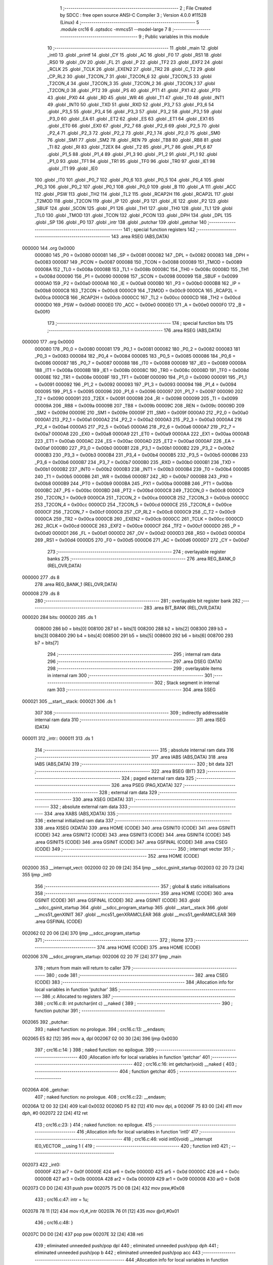                                       1 ;--------------------------------------------------------
                                      2 ; File Created by SDCC : free open source ANSI-C Compiler
                                      3 ; Version 4.0.0 #11528 (Linux)
                                      4 ;--------------------------------------------------------
                                      5 	.module crc16
                                      6 	.optsdcc -mmcs51 --model-large
                                      7 	
                                      8 ;--------------------------------------------------------
                                      9 ; Public variables in this module
                                     10 ;--------------------------------------------------------
                                     11 	.globl _main
                                     12 	.globl _int0
                                     13 	.globl _printf
                                     14 	.globl _CY
                                     15 	.globl _AC
                                     16 	.globl _F0
                                     17 	.globl _RS1
                                     18 	.globl _RS0
                                     19 	.globl _OV
                                     20 	.globl _FL
                                     21 	.globl _P
                                     22 	.globl _TF2
                                     23 	.globl _EXF2
                                     24 	.globl _RCLK
                                     25 	.globl _TCLK
                                     26 	.globl _EXEN2
                                     27 	.globl _TR2
                                     28 	.globl _C_T2
                                     29 	.globl _CP_RL2
                                     30 	.globl _T2CON_7
                                     31 	.globl _T2CON_6
                                     32 	.globl _T2CON_5
                                     33 	.globl _T2CON_4
                                     34 	.globl _T2CON_3
                                     35 	.globl _T2CON_2
                                     36 	.globl _T2CON_1
                                     37 	.globl _T2CON_0
                                     38 	.globl _PT2
                                     39 	.globl _PS
                                     40 	.globl _PT1
                                     41 	.globl _PX1
                                     42 	.globl _PT0
                                     43 	.globl _PX0
                                     44 	.globl _RD
                                     45 	.globl _WR
                                     46 	.globl _T1
                                     47 	.globl _T0
                                     48 	.globl _INT1
                                     49 	.globl _INT0
                                     50 	.globl _TXD
                                     51 	.globl _RXD
                                     52 	.globl _P3_7
                                     53 	.globl _P3_6
                                     54 	.globl _P3_5
                                     55 	.globl _P3_4
                                     56 	.globl _P3_3
                                     57 	.globl _P3_2
                                     58 	.globl _P3_1
                                     59 	.globl _P3_0
                                     60 	.globl _EA
                                     61 	.globl _ET2
                                     62 	.globl _ES
                                     63 	.globl _ET1
                                     64 	.globl _EX1
                                     65 	.globl _ET0
                                     66 	.globl _EX0
                                     67 	.globl _P2_7
                                     68 	.globl _P2_6
                                     69 	.globl _P2_5
                                     70 	.globl _P2_4
                                     71 	.globl _P2_3
                                     72 	.globl _P2_2
                                     73 	.globl _P2_1
                                     74 	.globl _P2_0
                                     75 	.globl _SM0
                                     76 	.globl _SM1
                                     77 	.globl _SM2
                                     78 	.globl _REN
                                     79 	.globl _TB8
                                     80 	.globl _RB8
                                     81 	.globl _TI
                                     82 	.globl _RI
                                     83 	.globl _T2EX
                                     84 	.globl _T2
                                     85 	.globl _P1_7
                                     86 	.globl _P1_6
                                     87 	.globl _P1_5
                                     88 	.globl _P1_4
                                     89 	.globl _P1_3
                                     90 	.globl _P1_2
                                     91 	.globl _P1_1
                                     92 	.globl _P1_0
                                     93 	.globl _TF1
                                     94 	.globl _TR1
                                     95 	.globl _TF0
                                     96 	.globl _TR0
                                     97 	.globl _IE1
                                     98 	.globl _IT1
                                     99 	.globl _IE0
                                    100 	.globl _IT0
                                    101 	.globl _P0_7
                                    102 	.globl _P0_6
                                    103 	.globl _P0_5
                                    104 	.globl _P0_4
                                    105 	.globl _P0_3
                                    106 	.globl _P0_2
                                    107 	.globl _P0_1
                                    108 	.globl _P0_0
                                    109 	.globl _B
                                    110 	.globl _A
                                    111 	.globl _ACC
                                    112 	.globl _PSW
                                    113 	.globl _TH2
                                    114 	.globl _TL2
                                    115 	.globl _RCAP2H
                                    116 	.globl _RCAP2L
                                    117 	.globl _T2MOD
                                    118 	.globl _T2CON
                                    119 	.globl _IP
                                    120 	.globl _P3
                                    121 	.globl _IE
                                    122 	.globl _P2
                                    123 	.globl _SBUF
                                    124 	.globl _SCON
                                    125 	.globl _P1
                                    126 	.globl _TH1
                                    127 	.globl _TH0
                                    128 	.globl _TL1
                                    129 	.globl _TL0
                                    130 	.globl _TMOD
                                    131 	.globl _TCON
                                    132 	.globl _PCON
                                    133 	.globl _DPH
                                    134 	.globl _DPL
                                    135 	.globl _SP
                                    136 	.globl _P0
                                    137 	.globl _intr
                                    138 	.globl _putchar
                                    139 	.globl _getchar
                                    140 ;--------------------------------------------------------
                                    141 ; special function registers
                                    142 ;--------------------------------------------------------
                                    143 	.area RSEG    (ABS,DATA)
      000000                        144 	.org 0x0000
                           000080   145 _P0	=	0x0080
                           000081   146 _SP	=	0x0081
                           000082   147 _DPL	=	0x0082
                           000083   148 _DPH	=	0x0083
                           000087   149 _PCON	=	0x0087
                           000088   150 _TCON	=	0x0088
                           000089   151 _TMOD	=	0x0089
                           00008A   152 _TL0	=	0x008a
                           00008B   153 _TL1	=	0x008b
                           00008C   154 _TH0	=	0x008c
                           00008D   155 _TH1	=	0x008d
                           000090   156 _P1	=	0x0090
                           000098   157 _SCON	=	0x0098
                           000099   158 _SBUF	=	0x0099
                           0000A0   159 _P2	=	0x00a0
                           0000A8   160 _IE	=	0x00a8
                           0000B0   161 _P3	=	0x00b0
                           0000B8   162 _IP	=	0x00b8
                           0000C8   163 _T2CON	=	0x00c8
                           0000C9   164 _T2MOD	=	0x00c9
                           0000CA   165 _RCAP2L	=	0x00ca
                           0000CB   166 _RCAP2H	=	0x00cb
                           0000CC   167 _TL2	=	0x00cc
                           0000CD   168 _TH2	=	0x00cd
                           0000D0   169 _PSW	=	0x00d0
                           0000E0   170 _ACC	=	0x00e0
                           0000E0   171 _A	=	0x00e0
                           0000F0   172 _B	=	0x00f0
                                    173 ;--------------------------------------------------------
                                    174 ; special function bits
                                    175 ;--------------------------------------------------------
                                    176 	.area RSEG    (ABS,DATA)
      000000                        177 	.org 0x0000
                           000080   178 _P0_0	=	0x0080
                           000081   179 _P0_1	=	0x0081
                           000082   180 _P0_2	=	0x0082
                           000083   181 _P0_3	=	0x0083
                           000084   182 _P0_4	=	0x0084
                           000085   183 _P0_5	=	0x0085
                           000086   184 _P0_6	=	0x0086
                           000087   185 _P0_7	=	0x0087
                           000088   186 _IT0	=	0x0088
                           000089   187 _IE0	=	0x0089
                           00008A   188 _IT1	=	0x008a
                           00008B   189 _IE1	=	0x008b
                           00008C   190 _TR0	=	0x008c
                           00008D   191 _TF0	=	0x008d
                           00008E   192 _TR1	=	0x008e
                           00008F   193 _TF1	=	0x008f
                           000090   194 _P1_0	=	0x0090
                           000091   195 _P1_1	=	0x0091
                           000092   196 _P1_2	=	0x0092
                           000093   197 _P1_3	=	0x0093
                           000094   198 _P1_4	=	0x0094
                           000095   199 _P1_5	=	0x0095
                           000096   200 _P1_6	=	0x0096
                           000097   201 _P1_7	=	0x0097
                           000090   202 _T2	=	0x0090
                           000091   203 _T2EX	=	0x0091
                           000098   204 _RI	=	0x0098
                           000099   205 _TI	=	0x0099
                           00009A   206 _RB8	=	0x009a
                           00009B   207 _TB8	=	0x009b
                           00009C   208 _REN	=	0x009c
                           00009D   209 _SM2	=	0x009d
                           00009E   210 _SM1	=	0x009e
                           00009F   211 _SM0	=	0x009f
                           0000A0   212 _P2_0	=	0x00a0
                           0000A1   213 _P2_1	=	0x00a1
                           0000A2   214 _P2_2	=	0x00a2
                           0000A3   215 _P2_3	=	0x00a3
                           0000A4   216 _P2_4	=	0x00a4
                           0000A5   217 _P2_5	=	0x00a5
                           0000A6   218 _P2_6	=	0x00a6
                           0000A7   219 _P2_7	=	0x00a7
                           0000A8   220 _EX0	=	0x00a8
                           0000A9   221 _ET0	=	0x00a9
                           0000AA   222 _EX1	=	0x00aa
                           0000AB   223 _ET1	=	0x00ab
                           0000AC   224 _ES	=	0x00ac
                           0000AD   225 _ET2	=	0x00ad
                           0000AF   226 _EA	=	0x00af
                           0000B0   227 _P3_0	=	0x00b0
                           0000B1   228 _P3_1	=	0x00b1
                           0000B2   229 _P3_2	=	0x00b2
                           0000B3   230 _P3_3	=	0x00b3
                           0000B4   231 _P3_4	=	0x00b4
                           0000B5   232 _P3_5	=	0x00b5
                           0000B6   233 _P3_6	=	0x00b6
                           0000B7   234 _P3_7	=	0x00b7
                           0000B0   235 _RXD	=	0x00b0
                           0000B1   236 _TXD	=	0x00b1
                           0000B2   237 _INT0	=	0x00b2
                           0000B3   238 _INT1	=	0x00b3
                           0000B4   239 _T0	=	0x00b4
                           0000B5   240 _T1	=	0x00b5
                           0000B6   241 _WR	=	0x00b6
                           0000B7   242 _RD	=	0x00b7
                           0000B8   243 _PX0	=	0x00b8
                           0000B9   244 _PT0	=	0x00b9
                           0000BA   245 _PX1	=	0x00ba
                           0000BB   246 _PT1	=	0x00bb
                           0000BC   247 _PS	=	0x00bc
                           0000BD   248 _PT2	=	0x00bd
                           0000C8   249 _T2CON_0	=	0x00c8
                           0000C9   250 _T2CON_1	=	0x00c9
                           0000CA   251 _T2CON_2	=	0x00ca
                           0000CB   252 _T2CON_3	=	0x00cb
                           0000CC   253 _T2CON_4	=	0x00cc
                           0000CD   254 _T2CON_5	=	0x00cd
                           0000CE   255 _T2CON_6	=	0x00ce
                           0000CF   256 _T2CON_7	=	0x00cf
                           0000C8   257 _CP_RL2	=	0x00c8
                           0000C9   258 _C_T2	=	0x00c9
                           0000CA   259 _TR2	=	0x00ca
                           0000CB   260 _EXEN2	=	0x00cb
                           0000CC   261 _TCLK	=	0x00cc
                           0000CD   262 _RCLK	=	0x00cd
                           0000CE   263 _EXF2	=	0x00ce
                           0000CF   264 _TF2	=	0x00cf
                           0000D0   265 _P	=	0x00d0
                           0000D1   266 _FL	=	0x00d1
                           0000D2   267 _OV	=	0x00d2
                           0000D3   268 _RS0	=	0x00d3
                           0000D4   269 _RS1	=	0x00d4
                           0000D5   270 _F0	=	0x00d5
                           0000D6   271 _AC	=	0x00d6
                           0000D7   272 _CY	=	0x00d7
                                    273 ;--------------------------------------------------------
                                    274 ; overlayable register banks
                                    275 ;--------------------------------------------------------
                                    276 	.area REG_BANK_0	(REL,OVR,DATA)
      000000                        277 	.ds 8
                                    278 	.area REG_BANK_1	(REL,OVR,DATA)
      000008                        279 	.ds 8
                                    280 ;--------------------------------------------------------
                                    281 ; overlayable bit register bank
                                    282 ;--------------------------------------------------------
                                    283 	.area BIT_BANK	(REL,OVR,DATA)
      000020                        284 bits:
      000020                        285 	.ds 1
                           008000   286 	b0 = bits[0]
                           008100   287 	b1 = bits[1]
                           008200   288 	b2 = bits[2]
                           008300   289 	b3 = bits[3]
                           008400   290 	b4 = bits[4]
                           008500   291 	b5 = bits[5]
                           008600   292 	b6 = bits[6]
                           008700   293 	b7 = bits[7]
                                    294 ;--------------------------------------------------------
                                    295 ; internal ram data
                                    296 ;--------------------------------------------------------
                                    297 	.area DSEG    (DATA)
                                    298 ;--------------------------------------------------------
                                    299 ; overlayable items in internal ram 
                                    300 ;--------------------------------------------------------
                                    301 ;--------------------------------------------------------
                                    302 ; Stack segment in internal ram 
                                    303 ;--------------------------------------------------------
                                    304 	.area	SSEG
      000021                        305 __start__stack:
      000021                        306 	.ds	1
                                    307 
                                    308 ;--------------------------------------------------------
                                    309 ; indirectly addressable internal ram data
                                    310 ;--------------------------------------------------------
                                    311 	.area ISEG    (DATA)
      000011                        312 _intr::
      000011                        313 	.ds 1
                                    314 ;--------------------------------------------------------
                                    315 ; absolute internal ram data
                                    316 ;--------------------------------------------------------
                                    317 	.area IABS    (ABS,DATA)
                                    318 	.area IABS    (ABS,DATA)
                                    319 ;--------------------------------------------------------
                                    320 ; bit data
                                    321 ;--------------------------------------------------------
                                    322 	.area BSEG    (BIT)
                                    323 ;--------------------------------------------------------
                                    324 ; paged external ram data
                                    325 ;--------------------------------------------------------
                                    326 	.area PSEG    (PAG,XDATA)
                                    327 ;--------------------------------------------------------
                                    328 ; external ram data
                                    329 ;--------------------------------------------------------
                                    330 	.area XSEG    (XDATA)
                                    331 ;--------------------------------------------------------
                                    332 ; absolute external ram data
                                    333 ;--------------------------------------------------------
                                    334 	.area XABS    (ABS,XDATA)
                                    335 ;--------------------------------------------------------
                                    336 ; external initialized ram data
                                    337 ;--------------------------------------------------------
                                    338 	.area XISEG   (XDATA)
                                    339 	.area HOME    (CODE)
                                    340 	.area GSINIT0 (CODE)
                                    341 	.area GSINIT1 (CODE)
                                    342 	.area GSINIT2 (CODE)
                                    343 	.area GSINIT3 (CODE)
                                    344 	.area GSINIT4 (CODE)
                                    345 	.area GSINIT5 (CODE)
                                    346 	.area GSINIT  (CODE)
                                    347 	.area GSFINAL (CODE)
                                    348 	.area CSEG    (CODE)
                                    349 ;--------------------------------------------------------
                                    350 ; interrupt vector 
                                    351 ;--------------------------------------------------------
                                    352 	.area HOME    (CODE)
      002000                        353 __interrupt_vect:
      002000 02 20 09         [24]  354 	ljmp	__sdcc_gsinit_startup
      002003 02 20 73         [24]  355 	ljmp	_int0
                                    356 ;--------------------------------------------------------
                                    357 ; global & static initialisations
                                    358 ;--------------------------------------------------------
                                    359 	.area HOME    (CODE)
                                    360 	.area GSINIT  (CODE)
                                    361 	.area GSFINAL (CODE)
                                    362 	.area GSINIT  (CODE)
                                    363 	.globl __sdcc_gsinit_startup
                                    364 	.globl __sdcc_program_startup
                                    365 	.globl __start__stack
                                    366 	.globl __mcs51_genXINIT
                                    367 	.globl __mcs51_genXRAMCLEAR
                                    368 	.globl __mcs51_genRAMCLEAR
                                    369 	.area GSFINAL (CODE)
      002062 02 20 06         [24]  370 	ljmp	__sdcc_program_startup
                                    371 ;--------------------------------------------------------
                                    372 ; Home
                                    373 ;--------------------------------------------------------
                                    374 	.area HOME    (CODE)
                                    375 	.area HOME    (CODE)
      002006                        376 __sdcc_program_startup:
      002006 02 20 7F         [24]  377 	ljmp	_main
                                    378 ;	return from main will return to caller
                                    379 ;--------------------------------------------------------
                                    380 ; code
                                    381 ;--------------------------------------------------------
                                    382 	.area CSEG    (CODE)
                                    383 ;------------------------------------------------------------
                                    384 ;Allocation info for local variables in function 'putchar'
                                    385 ;------------------------------------------------------------
                                    386 ;c                         Allocated to registers 
                                    387 ;------------------------------------------------------------
                                    388 ;	crc16.c:8: int putchar(int c) __naked {
                                    389 ;	-----------------------------------------
                                    390 ;	 function putchar
                                    391 ;	-----------------------------------------
      002065                        392 _putchar:
                                    393 ;	naked function: no prologue.
                                    394 ;	crc16.c:13: __endasm;
      002065 E5 82            [12]  395 	mov	a, dpl
      002067 02 00 30         [24]  396 	ljmp	0x0030
                                    397 ;	crc16.c:14: }
                                    398 ;	naked function: no epilogue.
                                    399 ;------------------------------------------------------------
                                    400 ;Allocation info for local variables in function 'getchar'
                                    401 ;------------------------------------------------------------
                                    402 ;	crc16.c:16: int getchar(void) __naked {
                                    403 ;	-----------------------------------------
                                    404 ;	 function getchar
                                    405 ;	-----------------------------------------
      00206A                        406 _getchar:
                                    407 ;	naked function: no prologue.
                                    408 ;	crc16.c:22: __endasm;
      00206A 12 00 32         [24]  409 	lcall	0x0032
      00206D F5 82            [12]  410 	mov	dpl, a
      00206F 75 83 00         [24]  411 	mov	dph, #0
      002072 22               [24]  412 	ret
                                    413 ;	crc16.c:23: }
                                    414 ;	naked function: no epilogue.
                                    415 ;------------------------------------------------------------
                                    416 ;Allocation info for local variables in function 'int0'
                                    417 ;------------------------------------------------------------
                                    418 ;	crc16.c:46: void int0(void) __interrupt IE0_VECTOR __using 1 {
                                    419 ;	-----------------------------------------
                                    420 ;	 function int0
                                    421 ;	-----------------------------------------
      002073                        422 _int0:
                           00000F   423 	ar7 = 0x0f
                           00000E   424 	ar6 = 0x0e
                           00000D   425 	ar5 = 0x0d
                           00000C   426 	ar4 = 0x0c
                           00000B   427 	ar3 = 0x0b
                           00000A   428 	ar2 = 0x0a
                           000009   429 	ar1 = 0x09
                           000008   430 	ar0 = 0x08
      002073 C0 D0            [24]  431 	push	psw
      002075 75 D0 08         [24]  432 	mov	psw,#0x08
                                    433 ;	crc16.c:47: intr = 1u;
      002078 78 11            [12]  434 	mov	r0,#_intr
      00207A 76 01            [12]  435 	mov	@r0,#0x01
                                    436 ;	crc16.c:48: }
      00207C D0 D0            [24]  437 	pop	psw
      00207E 32               [24]  438 	reti
                                    439 ;	eliminated unneeded push/pop dpl
                                    440 ;	eliminated unneeded push/pop dph
                                    441 ;	eliminated unneeded push/pop b
                                    442 ;	eliminated unneeded push/pop acc
                                    443 ;------------------------------------------------------------
                                    444 ;Allocation info for local variables in function 'main'
                                    445 ;------------------------------------------------------------
                                    446 ;base                      Allocated to stack - _bp +1
                                    447 ;t                         Allocated to stack - _bp +3
                                    448 ;len                       Allocated to registers 
                                    449 ;off                       Allocated to stack - _bp +5
                                    450 ;crc                       Allocated to registers r6 r7 
                                    451 ;bitp                      Allocated to registers r3 
                                    452 ;------------------------------------------------------------
                                    453 ;	crc16.c:53: void main(void) {
                                    454 ;	-----------------------------------------
                                    455 ;	 function main
                                    456 ;	-----------------------------------------
      00207F                        457 _main:
                           000007   458 	ar7 = 0x07
                           000006   459 	ar6 = 0x06
                           000005   460 	ar5 = 0x05
                           000004   461 	ar4 = 0x04
                           000003   462 	ar3 = 0x03
                           000002   463 	ar2 = 0x02
                           000001   464 	ar1 = 0x01
                           000000   465 	ar0 = 0x00
      00207F C0 10            [24]  466 	push	_bp
      002081 E5 81            [12]  467 	mov	a,sp
      002083 F5 10            [12]  468 	mov	_bp,a
      002085 24 06            [12]  469 	add	a,#0x06
      002087 F5 81            [12]  470 	mov	sp,a
                                    471 ;	crc16.c:58: intr = 0u;
      002089 78 11            [12]  472 	mov	r0,#_intr
      00208B 76 00            [12]  473 	mov	@r0,#0x00
                                    474 ;	crc16.c:60: IT0 = 1;
                                    475 ;	assignBit
      00208D D2 88            [12]  476 	setb	_IT0
                                    477 ;	crc16.c:61: EX0 = 1;	
                                    478 ;	assignBit
      00208F D2 A8            [12]  479 	setb	_EX0
                                    480 ;	crc16.c:62: EA = 1;
                                    481 ;	assignBit
      002091 D2 AF            [12]  482 	setb	_EA
                                    483 ;	crc16.c:64: while (!intr) {
      002093                        484 00131$:
      002093 78 11            [12]  485 	mov	r0,#_intr
      002095 E6               [12]  486 	mov	a,@r0
      002096 60 03            [24]  487 	jz	00227$
      002098 02 00 00         [24]  488 	ljmp	0
      00209B                        489 00227$:
                                    490 ;	crc16.c:65: base = (pxd_uint8_t)0x0u;
      00209B A8 10            [24]  491 	mov	r0,_bp
      00209D 08               [12]  492 	inc	r0
      00209E E4               [12]  493 	clr	a
      00209F F6               [12]  494 	mov	@r0,a
      0020A0 08               [12]  495 	inc	r0
      0020A1 F6               [12]  496 	mov	@r0,a
                                    497 ;	crc16.c:67: printf("COMPLETE base=0x%04x ", (unsigned int)base);
      0020A2 A8 10            [24]  498 	mov	r0,_bp
      0020A4 08               [12]  499 	inc	r0
      0020A5 86 06            [24]  500 	mov	ar6,@r0
      0020A7 08               [12]  501 	inc	r0
      0020A8 86 07            [24]  502 	mov	ar7,@r0
      0020AA C0 06            [24]  503 	push	ar6
      0020AC C0 07            [24]  504 	push	ar7
      0020AE 74 D0            [12]  505 	mov	a,#___str_0
      0020B0 C0 E0            [24]  506 	push	acc
      0020B2 74 35            [12]  507 	mov	a,#(___str_0 >> 8)
      0020B4 C0 E0            [24]  508 	push	acc
      0020B6 74 80            [12]  509 	mov	a,#0x80
      0020B8 C0 E0            [24]  510 	push	acc
      0020BA 12 22 EC         [24]  511 	lcall	_printf
      0020BD E5 81            [12]  512 	mov	a,sp
      0020BF 24 FB            [12]  513 	add	a,#0xfb
      0020C1 F5 81            [12]  514 	mov	sp,a
                                    515 ;	crc16.c:68: printf("len=0x%04x ", len);
      0020C3 74 FF            [12]  516 	mov	a,#0xff
      0020C5 C0 E0            [24]  517 	push	acc
      0020C7 C0 E0            [24]  518 	push	acc
      0020C9 74 E6            [12]  519 	mov	a,#___str_1
      0020CB C0 E0            [24]  520 	push	acc
      0020CD 74 35            [12]  521 	mov	a,#(___str_1 >> 8)
      0020CF C0 E0            [24]  522 	push	acc
      0020D1 74 80            [12]  523 	mov	a,#0x80
      0020D3 C0 E0            [24]  524 	push	acc
      0020D5 12 22 EC         [24]  525 	lcall	_printf
      0020D8 E5 81            [12]  526 	mov	a,sp
      0020DA 24 FB            [12]  527 	add	a,#0xfb
      0020DC F5 81            [12]  528 	mov	sp,a
                                    529 ;	crc16.c:69: CCRCB_INIT(crc);
      0020DE 7E FF            [12]  530 	mov	r6,#0xff
      0020E0 7F FF            [12]  531 	mov	r7,#0xff
                                    532 ;	crc16.c:70: for (off = 0u; off < len; off++)
      0020E2 E5 10            [12]  533 	mov	a,_bp
      0020E4 24 05            [12]  534 	add	a,#0x05
      0020E6 F8               [12]  535 	mov	r0,a
      0020E7 E4               [12]  536 	clr	a
      0020E8 F6               [12]  537 	mov	@r0,a
      0020E9 08               [12]  538 	inc	r0
      0020EA F6               [12]  539 	mov	@r0,a
      0020EB                        540 00137$:
      0020EB E5 10            [12]  541 	mov	a,_bp
      0020ED 24 05            [12]  542 	add	a,#0x05
      0020EF F8               [12]  543 	mov	r0,a
      0020F0 C3               [12]  544 	clr	c
      0020F1 E6               [12]  545 	mov	a,@r0
      0020F2 94 FF            [12]  546 	subb	a,#0xff
      0020F4 08               [12]  547 	inc	r0
      0020F5 E6               [12]  548 	mov	a,@r0
      0020F6 94 FF            [12]  549 	subb	a,#0xff
      0020F8 50 65            [24]  550 	jnc	00109$
                                    551 ;	crc16.c:71: CCRCB(crc, base[off], bitp);
      0020FA 7B 80            [12]  552 	mov	r3,#0x80
      0020FC                        553 00134$:
      0020FC EF               [12]  554 	mov	a,r7
      0020FD 23               [12]  555 	rl	a
      0020FE 54 01            [12]  556 	anl	a,#0x01
      002100 FA               [12]  557 	mov	r2,a
      002101 7D 00            [12]  558 	mov	r5,#0x00
      002103 A8 10            [24]  559 	mov	r0,_bp
      002105 08               [12]  560 	inc	r0
      002106 E5 10            [12]  561 	mov	a,_bp
      002108 24 05            [12]  562 	add	a,#0x05
      00210A F9               [12]  563 	mov	r1,a
      00210B E7               [12]  564 	mov	a,@r1
      00210C 26               [12]  565 	add	a,@r0
      00210D F5 82            [12]  566 	mov	dpl,a
      00210F 09               [12]  567 	inc	r1
      002110 E7               [12]  568 	mov	a,@r1
      002111 08               [12]  569 	inc	r0
      002112 36               [12]  570 	addc	a,@r0
      002113 F5 83            [12]  571 	mov	dph,a
      002115 E0               [24]  572 	movx	a,@dptr
      002116 FC               [12]  573 	mov	r4,a
      002117 EB               [12]  574 	mov	a,r3
      002118 52 04            [12]  575 	anl	ar4,a
      00211A EC               [12]  576 	mov	a,r4
      00211B B4 01 00         [24]  577 	cjne	a,#0x01,00229$
      00211E                        578 00229$:
      00211E B3               [12]  579 	cpl	c
      00211F 92 00            [24]  580 	mov	b0,c
      002121 C0 03            [24]  581 	push	ar3
      002123 A2 00            [12]  582 	mov	c,b0
      002125 E4               [12]  583 	clr	a
      002126 33               [12]  584 	rlc	a
      002127 7C 00            [12]  585 	mov	r4,#0x00
      002129 62 02            [12]  586 	xrl	ar2,a
      00212B EC               [12]  587 	mov	a,r4
      00212C 62 05            [12]  588 	xrl	ar5,a
      00212E D0 03            [24]  589 	pop	ar3
      002130 EA               [12]  590 	mov	a,r2
      002131 4D               [12]  591 	orl	a,r5
      002132 60 0E            [24]  592 	jz	00146$
      002134 EE               [12]  593 	mov	a,r6
      002135 2E               [12]  594 	add	a,r6
      002136 FC               [12]  595 	mov	r4,a
      002137 EF               [12]  596 	mov	a,r7
      002138 33               [12]  597 	rlc	a
      002139 FD               [12]  598 	mov	r5,a
      00213A 63 04 21         [24]  599 	xrl	ar4,#0x21
      00213D 63 05 10         [24]  600 	xrl	ar5,#0x10
      002140 80 06            [24]  601 	sjmp	00147$
      002142                        602 00146$:
      002142 EE               [12]  603 	mov	a,r6
      002143 2E               [12]  604 	add	a,r6
      002144 FC               [12]  605 	mov	r4,a
      002145 EF               [12]  606 	mov	a,r7
      002146 33               [12]  607 	rlc	a
      002147 FD               [12]  608 	mov	r5,a
      002148                        609 00147$:
      002148 8C 06            [24]  610 	mov	ar6,r4
      00214A 8D 07            [24]  611 	mov	ar7,r5
      00214C EB               [12]  612 	mov	a,r3
      00214D C3               [12]  613 	clr	c
      00214E 13               [12]  614 	rrc	a
      00214F FB               [12]  615 	mov	r3,a
      002150 70 AA            [24]  616 	jnz	00134$
                                    617 ;	crc16.c:70: for (off = 0u; off < len; off++)
      002152 E5 10            [12]  618 	mov	a,_bp
      002154 24 05            [12]  619 	add	a,#0x05
      002156 F8               [12]  620 	mov	r0,a
      002157 06               [12]  621 	inc	@r0
      002158 B6 00 02         [24]  622 	cjne	@r0,#0x00,00232$
      00215B 08               [12]  623 	inc	r0
      00215C 06               [12]  624 	inc	@r0
      00215D                        625 00232$:
                                    626 ;	crc16.c:72: CCRCB_FINISH(crc);
      00215D 80 8C            [24]  627 	sjmp	00137$
      00215F                        628 00109$:
                                    629 ;	crc16.c:73: printf("CRC16=0x%04x\r\n", crc);
      00215F C0 06            [24]  630 	push	ar6
      002161 C0 07            [24]  631 	push	ar7
      002163 74 F2            [12]  632 	mov	a,#___str_2
      002165 C0 E0            [24]  633 	push	acc
      002167 74 35            [12]  634 	mov	a,#(___str_2 >> 8)
      002169 C0 E0            [24]  635 	push	acc
      00216B 74 80            [12]  636 	mov	a,#0x80
      00216D C0 E0            [24]  637 	push	acc
      00216F 12 22 EC         [24]  638 	lcall	_printf
      002172 E5 81            [12]  639 	mov	a,sp
      002174 24 FB            [12]  640 	add	a,#0xfb
      002176 F5 81            [12]  641 	mov	sp,a
                                    642 ;	crc16.c:76: while (1) {
      002178                        643 00129$:
                                    644 ;	crc16.c:77: printf("PARTIAL base=0x%04x ", (unsigned int)base);
      002178 A8 10            [24]  645 	mov	r0,_bp
      00217A 08               [12]  646 	inc	r0
      00217B 86 06            [24]  647 	mov	ar6,@r0
      00217D 08               [12]  648 	inc	r0
      00217E 86 07            [24]  649 	mov	ar7,@r0
      002180 C0 06            [24]  650 	push	ar6
      002182 C0 07            [24]  651 	push	ar7
      002184 74 01            [12]  652 	mov	a,#___str_3
      002186 C0 E0            [24]  653 	push	acc
      002188 74 36            [12]  654 	mov	a,#(___str_3 >> 8)
      00218A C0 E0            [24]  655 	push	acc
      00218C 74 80            [12]  656 	mov	a,#0x80
      00218E C0 E0            [24]  657 	push	acc
      002190 12 22 EC         [24]  658 	lcall	_printf
      002193 E5 81            [12]  659 	mov	a,sp
      002195 24 FB            [12]  660 	add	a,#0xfb
      002197 F5 81            [12]  661 	mov	sp,a
                                    662 ;	crc16.c:78: printf("len=0x%04x ", len);
      002199 E4               [12]  663 	clr	a
      00219A C0 E0            [24]  664 	push	acc
      00219C 74 20            [12]  665 	mov	a,#0x20
      00219E C0 E0            [24]  666 	push	acc
      0021A0 74 E6            [12]  667 	mov	a,#___str_1
      0021A2 C0 E0            [24]  668 	push	acc
      0021A4 74 35            [12]  669 	mov	a,#(___str_1 >> 8)
      0021A6 C0 E0            [24]  670 	push	acc
      0021A8 74 80            [12]  671 	mov	a,#0x80
      0021AA C0 E0            [24]  672 	push	acc
      0021AC 12 22 EC         [24]  673 	lcall	_printf
      0021AF E5 81            [12]  674 	mov	a,sp
      0021B1 24 FB            [12]  675 	add	a,#0xfb
      0021B3 F5 81            [12]  676 	mov	sp,a
                                    677 ;	crc16.c:79: CCRCB_INIT(crc);
      0021B5 7E FF            [12]  678 	mov	r6,#0xff
      0021B7 7F FF            [12]  679 	mov	r7,#0xff
                                    680 ;	crc16.c:80: for (off = 0u; off < len; off++)
      0021B9 E5 10            [12]  681 	mov	a,_bp
      0021BB 24 05            [12]  682 	add	a,#0x05
      0021BD F8               [12]  683 	mov	r0,a
      0021BE E4               [12]  684 	clr	a
      0021BF F6               [12]  685 	mov	@r0,a
      0021C0 08               [12]  686 	inc	r0
      0021C1 F6               [12]  687 	mov	@r0,a
      0021C2                        688 00142$:
      0021C2 E5 10            [12]  689 	mov	a,_bp
      0021C4 24 05            [12]  690 	add	a,#0x05
      0021C6 F8               [12]  691 	mov	r0,a
      0021C7 C3               [12]  692 	clr	c
      0021C8 08               [12]  693 	inc	r0
      0021C9 E6               [12]  694 	mov	a,@r0
      0021CA 94 20            [12]  695 	subb	a,#0x20
      0021CC 50 65            [24]  696 	jnc	00120$
                                    697 ;	crc16.c:81: CCRCB(crc, base[off], bitp);
      0021CE 7B 80            [12]  698 	mov	r3,#0x80
      0021D0                        699 00139$:
      0021D0 EF               [12]  700 	mov	a,r7
      0021D1 23               [12]  701 	rl	a
      0021D2 54 01            [12]  702 	anl	a,#0x01
      0021D4 FA               [12]  703 	mov	r2,a
      0021D5 7D 00            [12]  704 	mov	r5,#0x00
      0021D7 A8 10            [24]  705 	mov	r0,_bp
      0021D9 08               [12]  706 	inc	r0
      0021DA E5 10            [12]  707 	mov	a,_bp
      0021DC 24 05            [12]  708 	add	a,#0x05
      0021DE F9               [12]  709 	mov	r1,a
      0021DF E7               [12]  710 	mov	a,@r1
      0021E0 26               [12]  711 	add	a,@r0
      0021E1 F5 82            [12]  712 	mov	dpl,a
      0021E3 09               [12]  713 	inc	r1
      0021E4 E7               [12]  714 	mov	a,@r1
      0021E5 08               [12]  715 	inc	r0
      0021E6 36               [12]  716 	addc	a,@r0
      0021E7 F5 83            [12]  717 	mov	dph,a
      0021E9 E0               [24]  718 	movx	a,@dptr
      0021EA FC               [12]  719 	mov	r4,a
      0021EB EB               [12]  720 	mov	a,r3
      0021EC 52 04            [12]  721 	anl	ar4,a
      0021EE EC               [12]  722 	mov	a,r4
      0021EF B4 01 00         [24]  723 	cjne	a,#0x01,00234$
      0021F2                        724 00234$:
      0021F2 B3               [12]  725 	cpl	c
      0021F3 92 00            [24]  726 	mov	b0,c
      0021F5 C0 03            [24]  727 	push	ar3
      0021F7 A2 00            [12]  728 	mov	c,b0
      0021F9 E4               [12]  729 	clr	a
      0021FA 33               [12]  730 	rlc	a
      0021FB 7C 00            [12]  731 	mov	r4,#0x00
      0021FD 62 02            [12]  732 	xrl	ar2,a
      0021FF EC               [12]  733 	mov	a,r4
      002200 62 05            [12]  734 	xrl	ar5,a
      002202 D0 03            [24]  735 	pop	ar3
      002204 EA               [12]  736 	mov	a,r2
      002205 4D               [12]  737 	orl	a,r5
      002206 60 0E            [24]  738 	jz	00148$
      002208 EE               [12]  739 	mov	a,r6
      002209 2E               [12]  740 	add	a,r6
      00220A FC               [12]  741 	mov	r4,a
      00220B EF               [12]  742 	mov	a,r7
      00220C 33               [12]  743 	rlc	a
      00220D FD               [12]  744 	mov	r5,a
      00220E 63 04 21         [24]  745 	xrl	ar4,#0x21
      002211 63 05 10         [24]  746 	xrl	ar5,#0x10
      002214 80 06            [24]  747 	sjmp	00149$
      002216                        748 00148$:
      002216 EE               [12]  749 	mov	a,r6
      002217 2E               [12]  750 	add	a,r6
      002218 FC               [12]  751 	mov	r4,a
      002219 EF               [12]  752 	mov	a,r7
      00221A 33               [12]  753 	rlc	a
      00221B FD               [12]  754 	mov	r5,a
      00221C                        755 00149$:
      00221C 8C 06            [24]  756 	mov	ar6,r4
      00221E 8D 07            [24]  757 	mov	ar7,r5
      002220 EB               [12]  758 	mov	a,r3
      002221 C3               [12]  759 	clr	c
      002222 13               [12]  760 	rrc	a
      002223 FB               [12]  761 	mov	r3,a
      002224 70 AA            [24]  762 	jnz	00139$
                                    763 ;	crc16.c:80: for (off = 0u; off < len; off++)
      002226 E5 10            [12]  764 	mov	a,_bp
      002228 24 05            [12]  765 	add	a,#0x05
      00222A F8               [12]  766 	mov	r0,a
      00222B 06               [12]  767 	inc	@r0
      00222C B6 00 02         [24]  768 	cjne	@r0,#0x00,00237$
      00222F 08               [12]  769 	inc	r0
      002230 06               [12]  770 	inc	@r0
      002231                        771 00237$:
                                    772 ;	crc16.c:82: CCRCB_FINISH(crc);
      002231 80 8F            [24]  773 	sjmp	00142$
      002233                        774 00120$:
                                    775 ;	crc16.c:83: printf("CRC16=0x%04x\r\n", crc);
      002233 C0 06            [24]  776 	push	ar6
      002235 C0 07            [24]  777 	push	ar7
      002237 74 F2            [12]  778 	mov	a,#___str_2
      002239 C0 E0            [24]  779 	push	acc
      00223B 74 35            [12]  780 	mov	a,#(___str_2 >> 8)
      00223D C0 E0            [24]  781 	push	acc
      00223F 74 80            [12]  782 	mov	a,#0x80
      002241 C0 E0            [24]  783 	push	acc
      002243 12 22 EC         [24]  784 	lcall	_printf
      002246 E5 81            [12]  785 	mov	a,sp
      002248 24 FB            [12]  786 	add	a,#0xfb
      00224A F5 81            [12]  787 	mov	sp,a
                                    788 ;	crc16.c:85: if (intr) {
      00224C 78 11            [12]  789 	mov	r0,#_intr
      00224E E6               [12]  790 	mov	a,@r0
      00224F 60 1A            [24]  791 	jz	00124$
                                    792 ;	crc16.c:86: EA = 0;
                                    793 ;	assignBit
      002251 C2 AF            [12]  794 	clr	_EA
                                    795 ;	crc16.c:87: printf("interrupted\n");
      002253 74 16            [12]  796 	mov	a,#___str_4
      002255 C0 E0            [24]  797 	push	acc
      002257 74 36            [12]  798 	mov	a,#(___str_4 >> 8)
      002259 C0 E0            [24]  799 	push	acc
      00225B 74 80            [12]  800 	mov	a,#0x80
      00225D C0 E0            [24]  801 	push	acc
      00225F 12 22 EC         [24]  802 	lcall	_printf
      002262 15 81            [12]  803 	dec	sp
      002264 15 81            [12]  804 	dec	sp
      002266 15 81            [12]  805 	dec	sp
                                    806 ;	crc16.c:88: break;
      002268 02 20 93         [24]  807 	ljmp	00131$
      00226B                        808 00124$:
                                    809 ;	crc16.c:91: t = base + (len >> 1);
      00226B A8 10            [24]  810 	mov	r0,_bp
      00226D 08               [12]  811 	inc	r0
      00226E E5 10            [12]  812 	mov	a,_bp
      002270 24 03            [12]  813 	add	a,#0x03
      002272 F9               [12]  814 	mov	r1,a
      002273 E6               [12]  815 	mov	a,@r0
      002274 F7               [12]  816 	mov	@r1,a
      002275 74 10            [12]  817 	mov	a,#0x10
      002277 08               [12]  818 	inc	r0
      002278 26               [12]  819 	add	a,@r0
      002279 09               [12]  820 	inc	r1
      00227A F7               [12]  821 	mov	@r1,a
                                    822 ;	crc16.c:92: if (t < base) break;
      00227B E5 10            [12]  823 	mov	a,_bp
      00227D 24 03            [12]  824 	add	a,#0x03
      00227F F8               [12]  825 	mov	r0,a
      002280 A9 10            [24]  826 	mov	r1,_bp
      002282 09               [12]  827 	inc	r1
      002283 C3               [12]  828 	clr	c
      002284 E6               [12]  829 	mov	a,@r0
      002285 97               [12]  830 	subb	a,@r1
      002286 08               [12]  831 	inc	r0
      002287 E6               [12]  832 	mov	a,@r0
      002288 09               [12]  833 	inc	r1
      002289 97               [12]  834 	subb	a,@r1
      00228A 50 03            [24]  835 	jnc	00239$
      00228C 02 20 93         [24]  836 	ljmp	00131$
      00228F                        837 00239$:
                                    838 ;	crc16.c:93: else base = t;
      00228F E5 10            [12]  839 	mov	a,_bp
      002291 24 03            [12]  840 	add	a,#0x03
      002293 F8               [12]  841 	mov	r0,a
      002294 A9 10            [24]  842 	mov	r1,_bp
      002296 09               [12]  843 	inc	r1
      002297 E6               [12]  844 	mov	a,@r0
      002298 F7               [12]  845 	mov	@r1,a
      002299 08               [12]  846 	inc	r0
      00229A 09               [12]  847 	inc	r1
      00229B E6               [12]  848 	mov	a,@r0
      00229C F7               [12]  849 	mov	@r1,a
                                    850 ;	crc16.c:100: __endasm;
      00229D 02 21 78         [24]  851 	ljmp	00129$
                                    852 ;	crc16.c:105: }
      0022A0 85 10 81         [24]  853 	mov	sp,_bp
      0022A3 D0 10            [24]  854 	pop	_bp
      0022A5 22               [24]  855 	ret
                                    856 	.area CSEG    (CODE)
                                    857 	.area CONST   (CODE)
                                    858 	.area CONST   (CODE)
      0035D0                        859 ___str_0:
      0035D0 43 4F 4D 50 4C 45 54   860 	.ascii "COMPLETE base=0x%04x "
             45 20 62 61 73 65 3D
             30 78 25 30 34 78 20
      0035E5 00                     861 	.db 0x00
                                    862 	.area CSEG    (CODE)
                                    863 	.area CONST   (CODE)
      0035E6                        864 ___str_1:
      0035E6 6C 65 6E 3D 30 78 25   865 	.ascii "len=0x%04x "
             30 34 78 20
      0035F1 00                     866 	.db 0x00
                                    867 	.area CSEG    (CODE)
                                    868 	.area CONST   (CODE)
      0035F2                        869 ___str_2:
      0035F2 43 52 43 31 36 3D 30   870 	.ascii "CRC16=0x%04x"
             78 25 30 34 78
      0035FE 0D                     871 	.db 0x0d
      0035FF 0A                     872 	.db 0x0a
      003600 00                     873 	.db 0x00
                                    874 	.area CSEG    (CODE)
                                    875 	.area CONST   (CODE)
      003601                        876 ___str_3:
      003601 50 41 52 54 49 41 4C   877 	.ascii "PARTIAL base=0x%04x "
             20 62 61 73 65 3D 30
             78 25 30 34 78 20
      003615 00                     878 	.db 0x00
                                    879 	.area CSEG    (CODE)
                                    880 	.area CONST   (CODE)
      003616                        881 ___str_4:
      003616 69 6E 74 65 72 72 75   882 	.ascii "interrupted"
             70 74 65 64
      003621 0A                     883 	.db 0x0a
      003622 00                     884 	.db 0x00
                                    885 	.area CSEG    (CODE)
                                    886 	.area XINIT   (CODE)
                                    887 	.area CABS    (ABS,CODE)
